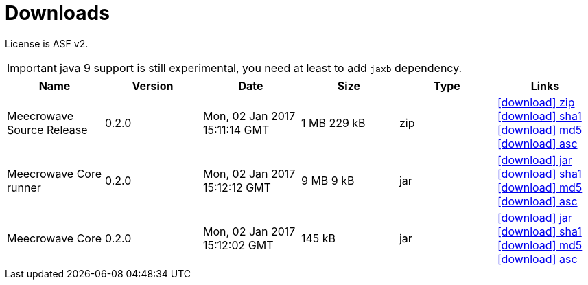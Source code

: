 = Downloads
:jbake-date: 2016-10-24
:jbake-type: page
:jbake-status: published
:jbake-meecrowavepdf:
:jbake-meecrowavecolor: body-blue
:icons: font

License is ASF v2.

IMPORTANT: java 9 support is still experimental, you need at least to add `jaxb` dependency.

[.table.table-bordered,options="header"]
|===
|Name|Version|Date|Size|Type|Links
|Meecrowave Source Release|0.2.0|Mon, 02 Jan 2017 15:11:14 GMT|1 MB 229 kB|zip| http://repo.maven.apache.org/maven2/org/apache/meecrowave/meecrowave/0.2.0/meecrowave-0.2.0-source-release.zip[icon:download[] zip] http://repo.maven.apache.org/maven2/org/apache/meecrowave/meecrowave/0.2.0/meecrowave-0.2.0-source-release.zip.sha1[icon:download[] sha1] http://repo.maven.apache.org/maven2/org/apache/meecrowave/meecrowave/0.2.0/meecrowave-0.2.0-source-release.zip.md5[icon:download[] md5] http://repo.maven.apache.org/maven2/org/apache/meecrowave/meecrowave/0.2.0/meecrowave-0.2.0-source-release.zip.asc[icon:download[] asc]
|Meecrowave Core runner|0.2.0|Mon, 02 Jan 2017 15:12:12 GMT|9 MB 9 kB|jar| http://repo.maven.apache.org/maven2/org/apache/meecrowave/meecrowave-core/0.2.0/meecrowave-core-0.2.0-runner.jar[icon:download[] jar] http://repo.maven.apache.org/maven2/org/apache/meecrowave/meecrowave-core/0.2.0/meecrowave-core-0.2.0-runner.jar.sha1[icon:download[] sha1] http://repo.maven.apache.org/maven2/org/apache/meecrowave/meecrowave-core/0.2.0/meecrowave-core-0.2.0-runner.jar.md5[icon:download[] md5] http://repo.maven.apache.org/maven2/org/apache/meecrowave/meecrowave-core/0.2.0/meecrowave-core-0.2.0-runner.jar.asc[icon:download[] asc]
|Meecrowave Core|0.2.0|Mon, 02 Jan 2017 15:12:02 GMT|145 kB|jar| http://repo.maven.apache.org/maven2/org/apache/meecrowave/meecrowave-core/0.2.0/meecrowave-core-0.2.0.jar[icon:download[] jar] http://repo.maven.apache.org/maven2/org/apache/meecrowave/meecrowave-core/0.2.0/meecrowave-core-0.2.0.jar.sha1[icon:download[] sha1] http://repo.maven.apache.org/maven2/org/apache/meecrowave/meecrowave-core/0.2.0/meecrowave-core-0.2.0.jar.md5[icon:download[] md5] http://repo.maven.apache.org/maven2/org/apache/meecrowave/meecrowave-core/0.2.0/meecrowave-core-0.2.0.jar.asc[icon:download[] asc]
|===


